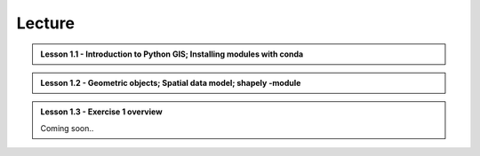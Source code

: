 Lecture
=======

.. admonition:: Lesson 1.1 - Introduction to Python GIS; Installing modules with conda

    .. raw:: html

        <iframe width="560" height="315" src="https://www.youtube.com/embed/mdZXZ7SyUmE?start=1" frameborder="0" allowfullscreen></iframe>
        <p>Henrikki Tenkanen, University of Helsinki <a href="https://www.youtube.com/channel/UCGrJqJjVHGDV5l0XijSAN1Q/playlists">@ AutoGIS channel on Youtube</a>.</p>


.. admonition:: Lesson 1.2 - Geometric objects; Spatial data model; shapely -module

    .. raw:: html

        <iframe width="560" height="315" src="https://www.youtube.com/embed/-izyu2km94w?start=1" frameborder="0" allowfullscreen></iframe>
        <p>Henrikki Tenkanen, University of Helsinki <a href="https://www.youtube.com/channel/UCGrJqJjVHGDV5l0XijSAN1Q/playlists">@ AutoGIS channel on Youtube</a>.</p>

.. admonition:: Lesson 1.3 - Exercise 1 overview

    Coming soon..

